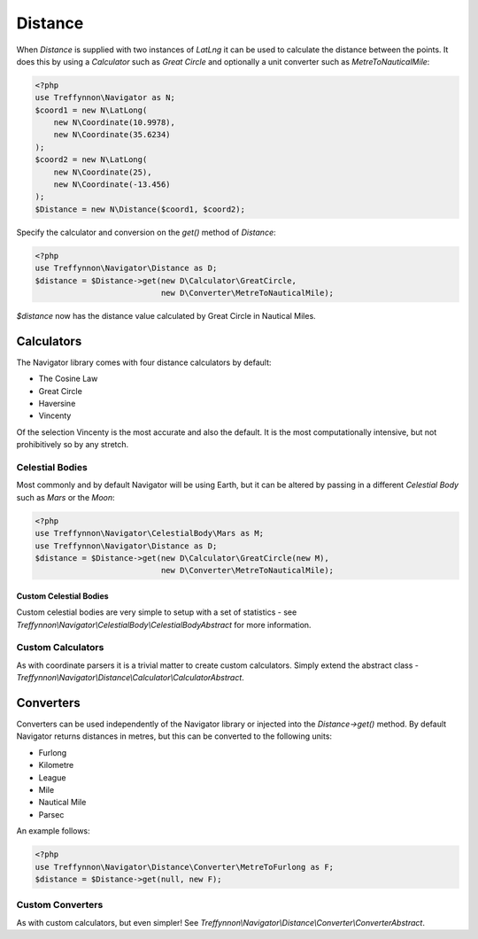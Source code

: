 Distance
========

When `Distance` is supplied with two instances of `LatLng` it can be used to calculate the distance between the points. It does this by using a `Calculator` such as `Great Circle` and optionally a unit converter such as `MetreToNauticalMile`:

.. code-block:: php

    <?php
    use Treffynnon\Navigator as N;
    $coord1 = new N\LatLong(
        new N\Coordinate(10.9978),
        new N\Coordinate(35.6234)
    );
    $coord2 = new N\LatLong(
        new N\Coordinate(25),
        new N\Coordinate(-13.456)
    );
    $Distance = new N\Distance($coord1, $coord2);

Specify the calculator and conversion on the `get()` method of `Distance`:

.. code-block:: php

    <?php
    use Treffynnon\Navigator\Distance as D;
    $distance = $Distance->get(new D\Calculator\GreatCircle,
                               new D\Converter\MetreToNauticalMile);
    
`$distance` now has the distance value calculated by Great Circle in Nautical Miles.

Calculators
'''''''''''

The Navigator library comes with four distance calculators by default:

- The Cosine Law
- Great Circle
- Haversine
- Vincenty

Of the selection Vincenty is the most accurate and also the default. It is the most computationally intensive, but not prohibitively so by any stretch.

Celestial Bodies
^^^^^^^^^^^^^^^^

Most commonly and by default Navigator will be using Earth, but it can be altered by passing in a different `Celestial Body` such as `Mars` or the `Moon`:

.. code-block:: php

    <?php
    use Treffynnon\Navigator\CelestialBody\Mars as M;
    use Treffynnon\Navigator\Distance as D;
    $distance = $Distance->get(new D\Calculator\GreatCircle(new M),
                               new D\Converter\MetreToNauticalMile);

Custom Celestial Bodies
-----------------------

Custom celestial bodies are very simple to setup with a set of statistics - see `Treffynnon\\Navigator\\CelestialBody\\CelestialBodyAbstract` for more information.

Custom Calculators
^^^^^^^^^^^^^^^^^^

As with coordinate parsers it is a trivial matter to create custom calculators. Simply extend the abstract class - `Treffynnon\\Navigator\\Distance\\Calculator\\CalculatorAbstract`.

Converters
''''''''''

Converters can be used independently of the Navigator library or injected into the `Distance->get()` method. By default Navigator returns distances in metres, but this can be converted to the following units:

- Furlong
- Kilometre
- League
- Mile
- Nautical Mile
- Parsec

An example follows:

.. code-block:: php

    <?php
    use Treffynnon\Navigator\Distance\Converter\MetreToFurlong as F;
    $distance = $Distance->get(null, new F);

Custom Converters
^^^^^^^^^^^^^^^^^

As with custom calculators, but even simpler! See `Treffynnon\\Navigator\\Distance\\Converter\\ConverterAbstract`.
